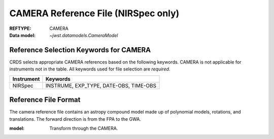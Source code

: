 .. _camera_reffile:

CAMERA Reference File (NIRSpec only)
------------------------------------

:REFTYPE: CAMERA
:Data model: `~jwst.datamodels.CameraModel`

Reference Selection Keywords for CAMERA
+++++++++++++++++++++++++++++++++++++++
CRDS selects appropriate CAMERA references based on the following keywords.
CAMERA is not applicable for instruments not in the table.
All keywords used for file selection are *required*.

========== ======================================
Instrument Keywords
========== ======================================
NIRSpec    INSTRUME, EXP_TYPE, DATE-OBS, TIME-OBS
========== ======================================

Reference File Format
+++++++++++++++++++++
The camera reference file contains an astropy compound model made up of polynomial models, rotations, and translations. The forward direction is from the FPA to the GWA.

:model: Transform through the CAMERA.

